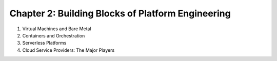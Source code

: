Chapter 2: Building Blocks of Platform Engineering  
##################################################

#. Virtual Machines and Bare Metal  

#. Containers and Orchestration  

#. Serverless Platforms  

#. Cloud Service Providers: The Major Players  